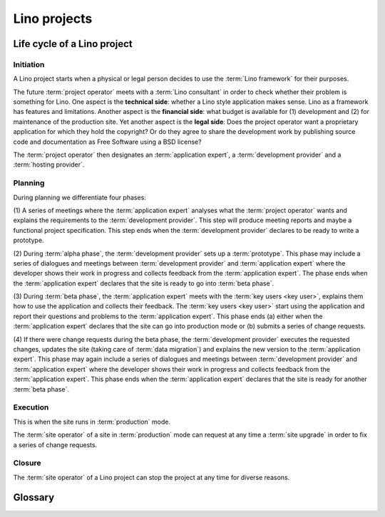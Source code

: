 .. _about.business:

=============
Lino projects
=============

Life cycle of a Lino project
============================

Initiation
----------

A Lino project starts when a physical or legal person decides to use the
:term:`Lino framework` for their purposes.

The future :term:`project operator` meets with a :term:`Lino consultant` in
order to check whether their problem is something for Lino. One aspect is the
**technical side**: whether a Lino style application makes sense. Lino as a
framework has features and limitations. Another aspect is the **financial
side**: what budget is available for (1) development and (2) for maintenance of
the production site. Yet another aspect is the **legal side**:  Does the project
operator want a proprietary application for which they hold the copyright?  Or
do they agree to share the development work by publishing source code and
documentation as Free Software using a BSD license?

The :term:`project operator` then designates
an :term:`application expert`, a :term:`development provider`
and a :term:`hosting provider`.

Planning
--------

During planning we differentiate four phases:

(1) A series of meetings where the :term:`application expert` analyses what the
:term:`project operator` wants and explains the requirements to the
:term:`development provider`.  This step will produce meeting reports and maybe
a functional project specification. This step ends when the :term:`development
provider` declares to be ready to write a prototype.

(2) During :term:`alpha phase`, the :term:`development provider` sets up a
:term:`prototype`. This phase may include a series of dialogues and meetings
between :term:`development provider` and :term:`application expert` where the
developer shows their work in progress and collects feedback from the
:term:`application expert`. The phase ends when the :term:`application expert`
declares that the site is ready to go into :term:`beta phase`.

(3) During :term:`beta phase`, the :term:`application expert` meets with the
:term:`key users <key user>`, explains them how to use the application and
collects their feedback.  The :term:`key users <key user>` start using the
application and report their questions and problems to the :term:`application
expert`. This phase ends (a) either when the :term:`application expert` declares
that the site can go into production mode or (b) submits a series of change
requests.

(4) If there were change requests during the beta phase, the :term:`development
provider` executes the requested changes, updates the site (taking care of
:term:`data migration`) and explains the new version to the :term:`application
expert`.  This phase may again include a series of dialogues and meetings between
:term:`development provider` and :term:`application expert` where the developer
shows their work in progress and collects feedback from the :term:`application
expert`. This phase ends when the :term:`application expert` declares that the
site is ready for another :term:`beta phase`.

..
    The prototype can be used for site visits in order to help with the
    analysis process.

    The prototype is part of our marketing work. It is easier and more
    efficient to write a prototype than to write a full analysis.

    Internal development ends when the customer accepts to enter the
    :term:`interactive development` phase.

Execution
---------

This is when the site runs in :term:`production` mode.

The :term:`site operator` of a site in :term:`production` mode can request at
any time a :term:`site upgrade` in order to fix a series of change requests.

Closure
-------

The :term:`site operator` of a Lino project can stop the project at any time for
diverse reasons.


Glossary
========

.. glossary::

    Internal development

      When the :term:`application developer` works for a longer lapse of time
      without feedback.

    Interactive development

        A suite of site visits.  The :term:`site operator` actively contributes
        to the development process by testing and using the site, providing
        feedback, reporting issues.

    Stable maintenance

        The primary goal during the maintenance phase is to ensure stable and
        reliable operation of the site.

    Site upgrade

        A phase where the :term:`server administrator` applies new versions of the
        software running on a :term:`Lino site` in order to develop or optimize
        its functions according to the requirements of the :term:`site
        operator`.

        Activities during a :term:`site upgrade` include
        :term:`data migration`, :term:`end-user testing`,
        writing :term:`release notes`.

        A production site can move from one server to another server.


.. glossary::


    Alpha phase

        A working mode during the Planning_ phase of a Lino project where the
        :term:`application developer` sets up a :term:`prototype`.

    Prototype

        A :term:`Lino site` with publicly visible volatile fictive data.

    Beta phase

        A working mode during the Planning_ phase of a Lino project where the
        application is considered feature complete but likely to contain a
        number of known or unknown bugs. The :term:`Lino site` has protected
        data, potentially imported from legacy sources.

    Production

        A :term:`Lino site` with protected data, used for stable operation.

    Preview site

        A copy of the :term:`production` site as it would look when using some
        newer version of the software.

        It is made available to end users so they can preview and test their
        coming version before a :term:`site upgrade`.

        The primary goal of a preview site is to help the site owner to test
        new features and to reduce stress caused by unexpected results after an
        upgrade.

    Lino project

        A simple Lino project is when you develop a :term:`Lino application` and run it
        on a :term:`site <Lino site>` of your own.

        Or you may employ an :term:`application expert`,
        operate a :term:`Lino server` and share these
        to several :term:`site operators <site operator>`.

    End-user documentation

        Documentation written for end users.
